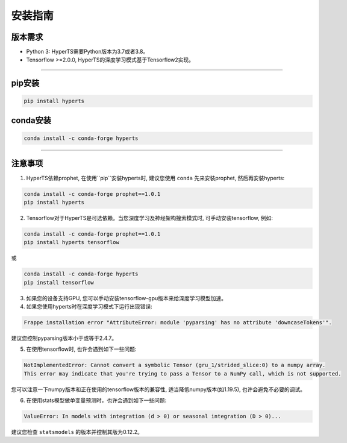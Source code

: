 安装指南
########


版本需求
========
* Python 3: HyperTS需要Python版本为3.7或者3.8。

* Tensorflow >=2.0.0, HyperTS的深度学习模式基于Tensorflow2实现。

-----------

pip安装
========

.. code-block:: sh

    pip install hyperts


conda安装
==========

.. code-block:: sh

    conda install -c conda-forge hyperts

-----------


注意事项
==========

1. HyperTS依赖prophet, 在使用``pip``安装hyperts时, 建议您使用 ``conda`` 先来安装prophet, 然后再安装hyperts:

.. code-block:: sh

    conda install -c conda-forge prophet==1.0.1
    pip install hyperts

2. Tensorflow对于HyperTS是可选依赖。当您深度学习及神经架构搜索模式时, 可手动安装tensorflow, 例如:

.. code-block:: sh

    conda install -c conda-forge prophet==1.0.1
    pip install hyperts tensorflow

或

.. code-block:: sh

    conda install -c conda-forge hyperts
    pip install tensorflow

3. 如果您的设备支持GPU, 您可以手动安装tensorflow-gpu版本来给深度学习模型加速。

4. 如果您使用hyperts时在深度学习模式下运行出现错误:

.. code-block:: none

    Frappe installation error "AttributeError: module 'pyparsing' has no attribute 'downcaseTokens'".

建议您控制pyparsing版本小于或等于2.4.7。

5. 在使用tensorflow时, 也许会遇到如下一些问题:
   
.. code-block:: none

    NotImplementedError: Cannot convert a symbolic Tensor (gru_1/strided_slice:0) to a numpy array. 
    This error may indicate that you're trying to pass a Tensor to a NumPy call, which is not supported.

您可以注意一下numpy版本和正在使用的tensorflow版本的兼容性, 适当降低numpy版本(如1.19.5), 也许会避免不必要的调试。

6. 在使用stats模型做单变量预测时，也许会遇到如下一些问题:

.. code-block:: none

    ValueError: In models with integration (d > 0) or seasonal integration (D > 0)...

建议您检查 ``statsmodels`` 的版本并控制其版为0.12.2。
